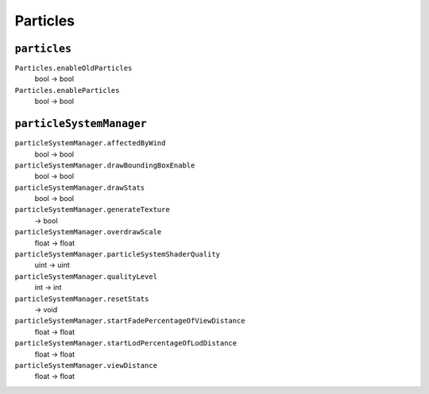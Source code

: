 
Particles
=========

``particles``
-------------

``Particles.enableOldParticles``
   bool -> bool

``Particles.enableParticles``
   bool -> bool

``particleSystemManager``
-------------------------

``particleSystemManager.affectedByWind``
   bool -> bool

``particleSystemManager.drawBoundingBoxEnable``
   bool -> bool

``particleSystemManager.drawStats``
   bool -> bool

``particleSystemManager.generateTexture``
   -> bool

``particleSystemManager.overdrawScale``
   float -> float

``particleSystemManager.particleSystemShaderQuality``
   uint -> uint

``particleSystemManager.qualityLevel``
   int -> int

``particleSystemManager.resetStats``
   -> void

``particleSystemManager.startFadePercentageOfViewDistance``
   float -> float

``particleSystemManager.startLodPercentageOfLodDistance``
   float -> float

``particleSystemManager.viewDistance``
   float -> float
